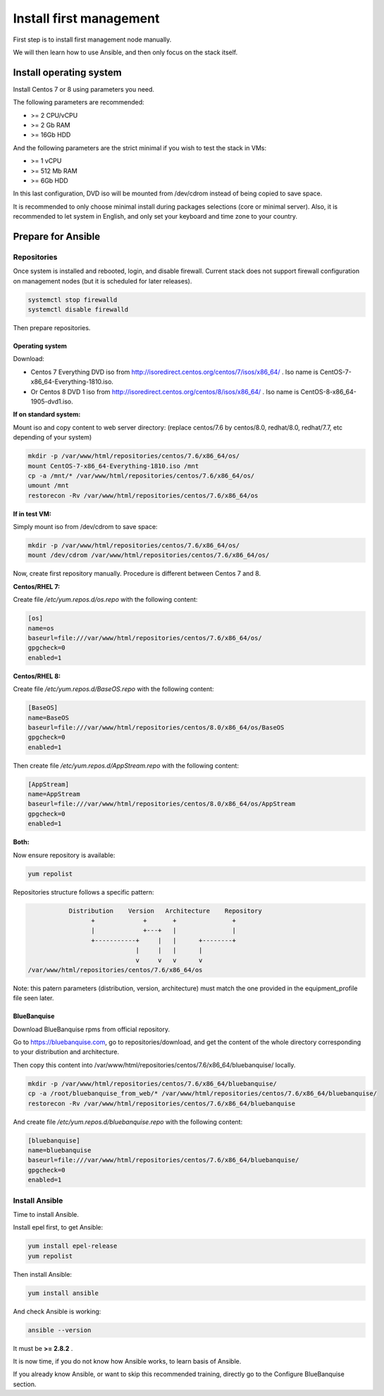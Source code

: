 ========================
Install first management
========================

First step is to install first management node manually.

We will then learn how to use Ansible, and then only focus on the stack itself.

Install operating system
========================

Install Centos 7 or 8 using parameters you need.

The following parameters are recommended:

* >= 2 CPU/vCPU
* >= 2 Gb RAM
* >= 16Gb HDD

And the following parameters are the strict minimal if you wish to test the stack in VMs:

* >= 1 vCPU
* >= 512 Mb RAM
* >= 6Gb HDD

In this last configuration, DVD iso will be mounted from /dev/cdrom instead of being copied to save space.

It is recommended to only choose minimal install during packages selections (core or minimal server). Also, it is recommended to let system in English, and only set your keyboard and time zone to your country.

Prepare for Ansible
===================

Repositories
------------

Once system is installed and rebooted, login, and disable firewall. Current stack does not support firewall configuration on management nodes (but it is scheduled for later releases).

.. code-block:: bash

  systemctl stop firewalld
  systemctl disable firewalld

Then prepare repositories.

Operating system
^^^^^^^^^^^^^^^^

Download:

* Centos 7 Everything DVD iso from http://isoredirect.centos.org/centos/7/isos/x86_64/ . Iso name is CentOS-7-x86_64-Everything-1810.iso.
* Or Centos 8 DVD 1 iso from http://isoredirect.centos.org/centos/8/isos/x86_64/ . Iso name is CentOS-8-x86_64-1905-dvd1.iso.

**If on standard system:**

Mount iso and copy content to web server directory: (replace centos/7.6 by centos/8.0, redhat/8.0, redhat/7.7, etc depending of your system)

.. code-block:: bash

  mkdir -p /var/www/html/repositories/centos/7.6/x86_64/os/
  mount CentOS-7-x86_64-Everything-1810.iso /mnt
  cp -a /mnt/* /var/www/html/repositories/centos/7.6/x86_64/os/
  umount /mnt
  restorecon -Rv /var/www/html/repositories/centos/7.6/x86_64/os

**If in test VM:**

Simply mount iso from /dev/cdrom to save space:

.. code-block:: bash

  mkdir -p /var/www/html/repositories/centos/7.6/x86_64/os/
  mount /dev/cdrom /var/www/html/repositories/centos/7.6/x86_64/os/

Now, create first repository manually. Procedure is different between Centos 7 and 8.

**Centos/RHEL 7:**

Create file */etc/yum.repos.d/os.repo* with the following content:

.. code-block:: text

  [os]
  name=os
  baseurl=file:///var/www/html/repositories/centos/7.6/x86_64/os/
  gpgcheck=0
  enabled=1

**Centos/RHEL 8:**

Create file */etc/yum.repos.d/BaseOS.repo* with the following content:

.. code-block:: text

  [BaseOS]
  name=BaseOS
  baseurl=file:///var/www/html/repositories/centos/8.0/x86_64/os/BaseOS
  gpgcheck=0
  enabled=1

Then create file */etc/yum.repos.d/AppStream.repo* with the following content:

.. code-block:: text

  [AppStream]
  name=AppStream
  baseurl=file:///var/www/html/repositories/centos/8.0/x86_64/os/AppStream
  gpgcheck=0
  enabled=1

**Both:**

Now ensure repository is available:

.. code-block:: bash

  yum repolist

Repositories structure follows a specific pattern:

.. code-block:: bash

                  Distribution    Version   Architecture    Repository
                        +             +       +               +
                        |             +---+   |               |
                        +-----------+     |   |      +--------+
                                    |     |   |      |
                                    v     v   v      v
       /var/www/html/repositories/centos/7.6/x86_64/os

Note: this patern parameters (distribution, version, architecture) must match the one provided in the equipment_profile file seen later.

BlueBanquise
^^^^^^^^^^^^

Download BlueBanquise rpms from official repository.

Go to https://bluebanquise.com, go to repositories/download, and get the content of the whole directory corresponding to your distribution and architecture.

Then copy this content into /var/www/html/repositories/centos/7.6/x86_64/bluebanquise/ locally.

.. code-block:: bash

  mkdir -p /var/www/html/repositories/centos/7.6/x86_64/bluebanquise/
  cp -a /root/bluebanquise_from_web/* /var/www/html/repositories/centos/7.6/x86_64/bluebanquise/
  restorecon -Rv /var/www/html/repositories/centos/7.6/x86_64/bluebanquise

And create file */etc/yum.repos.d/bluebanquise.repo* with the following content:

.. code-block:: text

  [bluebanquise]
  name=bluebanquise
  baseurl=file:///var/www/html/repositories/centos/7.6/x86_64/bluebanquise/
  gpgcheck=0
  enabled=1

Install Ansible
---------------

Time to install Ansible.

Install epel first, to get Ansible:

.. code-block:: bash

  yum install epel-release
  yum repolist

Then install Ansible:

.. code-block:: bash

  yum install ansible

And check Ansible is working:

.. code-block:: bash

  ansible --version

It must be **>= 2.8.2** .

It is now time, if you do not know how Ansible works, to learn basis of Ansible.

If you already know Ansible, or want to skip this recommended training, directly go to the Configure BlueBanquise section.
